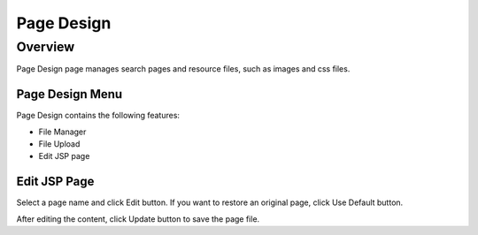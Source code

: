 ===========
Page Design
===========

Overview
========

Page Design page manages search pages and resource files, such as images and css files.

Page Design Menu
----------------

Page Design contains the following features:

- File Manager
- File Upload
- Edit JSP page

|image0|

Edit JSP Page
----------

Select a page name and click Edit button.
If you want to restore an original page, click Use Default button.

|image1|

After editing the content, click Update button to save the page file.


.. |image0| image:: ../../../resources/images/en/12.2/admin/design-1.png
.. |image1| image:: ../../../resources/images/en/12.2/admin/design-2.png
